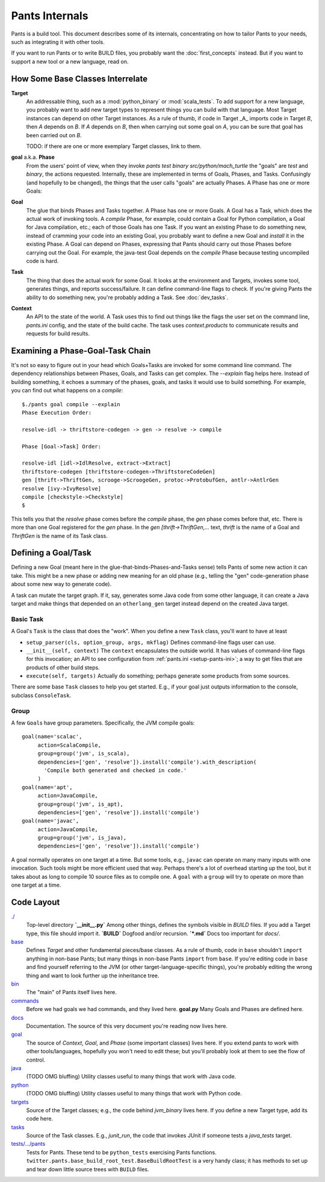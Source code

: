 ###############
Pants Internals
###############

Pants is a build tool. This document describes some of its internals,
concentrating on how to tailor Pants to your needs, such as integrating it with
other tools.

If you want to run Pants or to write BUILD files, you probably want
the :doc:`first_concepts` instead.  But if you want to support a new tool or a
new language, read on.

*********************************
How Some Base Classes Interrelate
*********************************

**Target**
    An addressable thing, such as a :mod:`python_binary` or :mod:`scala_tests`.
    To add support for a new language, you probably want to add new target types
    to represent things you can build with that language. Most Target instances can
    depend on other Target instances. As a rule of thumb, if code in Target _A_
    imports code in Target *B*, then *A* depends on *B*. If *A*
    depends on *B*, then when carrying out some goal on *A*, you can be sure that
    goal has been carried out on *B*.

    TODO: if there are one or more exemplary Target classes, link to them.

**goal** a.k.a. **Phase**
    From the users' point of view, when they invoke
    `pants test binary src/python/mach_turtle` the "goals" are `test` and `binary`,
    the actions requested. Internally, these are implemented in terms of
    Goals, Phases, and Tasks. Confusingly (and hopefully to be changed), the
    things that the user calls "goals" are actually Phases. A Phase has one or
    more Goals:

**Goal**
    The glue that binds Phases and Tasks together. A Phase has one or
    more Goals. A Goal has a Task, which does the actual work of invoking tools.
    A `compile` Phase, for example, could contain a Goal for Python
    compilation, a Goal for Java compilation, etc.; each of those Goals has
    one Task. If you want an existing Phase to do something new, instead of
    cramming your code into an existing Goal, you probably want to define a new
    Goal and `install` it in the existing Phase. A Goal can depend on Phases,
    expressing that Pants should carry out those Phases before carrying out the
    Goal. For example, the java-test Goal depends on the `compile` Phase because
    testing uncompiled code is hard.

**Task**
    The thing that does the actual work for some Goal. It looks
    at the environment and Targets, invokes some tool, generates things, and reports
    success/failure. It can define command-line flags to check.
    If you're giving Pants the ability to do something new, you're probably
    adding a Task. See :doc:`dev_tasks`.

**Context**
    An API to the state of the world. A Task uses this to find out
    things like the flags the user set on the command line, `pants.ini` config,
    and the state of the build cache. The task uses `context.products` to
    communicate results and requests for build results.

*********************************
Examining a Phase-Goal-Task Chain
*********************************

It's not so easy to figure out in your head which Goals+Tasks are
invoked for some command line command.  The dependency relationships
between Phases, Goals, and Tasks can get complex.  The `--explain`
flag helps here. Instead of building something, it echoes a summary of
the phases, goals, and tasks it would use to build something. For
example, you can find out what happens on a `compile`::

    $./pants goal compile --explain
    Phase Execution Order:
    
    resolve-idl -> thriftstore-codegen -> gen -> resolve -> compile
    
    Phase [Goal->Task] Order:
    
    resolve-idl [idl->IdlResolve, extract->Extract]
    thriftstore-codegen [thriftstore-codegen->ThriftstoreCodeGen]
    gen [thrift->ThriftGen, scrooge->ScroogeGen, protoc->ProtobufGen, antlr->AntlrGen
    resolve [ivy->IvyResolve]
    compile [checkstyle->Checkstyle]
    $

This tells you that the `resolve` phase comes before the `compile` phase, the
`gen` phase comes before that, etc. There is more than one Goal registered for
the `gen` phase. In the `gen [thrift->ThriftGen,...` text, `thrift` is
the name of a Goal and `ThriftGen` is the name of its Task class.

********************
Defining a Goal/Task
********************

Defining a new Goal (meant here in the glue-that-binds-Phases-and-Tasks sense)
tells Pants of some new action it can take. This might
be a new phase or adding new meaning for an old phase (e.g., telling
the "gen" code-generation phase about some new way to generate code).

A task can mutate the target graph. If it, say, generates some Java code
from some other language, it can create a Java target and make things that
depended on an ``otherlang_gen`` target instead depend on the created
Java target. 

.. Where to Put it
   ===============
   TODO: this

Basic Task
==========

A Goal's ``Task`` is the class that does the "work".
When you define a new ``Task`` class, you'll want to have at least

* ``setup_parser(cls, option_group, args, mkflag)``
  Defines command-line flags user can use.
* ``__init__(self, context)``
  The ``context`` encapsulates the outside world.
  It has values of command-line flags for this invocation;
  an API to see configuration from :ref:`pants.ini <setup-pants-ini>`;
  a way to get files that are products of other build steps.
* ``execute(self, targets)``
  Actually do something; perhaps generate some products from some sources.

There are some base ``Task`` classes to help you get started. E.g., if your
goal just outputs information to the console, subclass ``ConsoleTask``.

Group
=====

A few ``Goal``\s have group parameters. Specifically, the JVM compile goals::

  goal(name='scalac',
       action=ScalaCompile,
       group=group('jvm', is_scala),
       dependencies=['gen', 'resolve']).install('compile').with_description(
         'Compile both generated and checked in code.'
       )
  goal(name='apt',
       action=JavaCompile,
       group=group('jvm', is_apt),
       dependencies=['gen', 'resolve']).install('compile')
  goal(name='javac',
       action=JavaCompile,
       group=group('jvm', is_java),
       dependencies=['gen', 'resolve']).install('compile')

A goal normally operates on one target at a time.
But some tools, e.g., ``javac`` can operate on many many inputs with one
invocation. Such tools might be more efficient used that way.
Perhaps there's a lot of overhead starting up the tool, but it takes
about as long to compile 10 source files as to compile one.
A ``goal`` with a ``group`` will try to operate on more than one target at
a time.

***********
Code Layout
***********

`./ <https://github.com/twitter/commons/tree/master/src/python/twitter/pants/base/>`_
  Top-level directory  
  **`__init__.py`** Among other things, defines the symbols
  visible in `BUILD` files. If you add a
  Target type, this file should import it.  
  **`BUILD`** Dogfood and/or recursion.  
  **`*.md`** Docs too important for `docs/`.

`base <https://github.com/twitter/commons/tree/master/src/python/twitter/pants/base/>`_
  Defines `Target` and other fundamental pieces/base classes.
  As a rule of thumb, code in ``base`` shouldn't ``import`` anything in
  non-base Pants; but many things in non-base Pants ``import`` from ``base``.
  If you're editing code in ``base`` and find yourself referring to
  the JVM (or other target-language-specific things), you're probably editing
  the wrong thing and want to look further up the inheritance tree.

`bin <https://github.com/twitter/commons/tree/master/src/python/twitter/pants/bin/>`_
  The "main" of Pants itself lives here.

`commands <https://github.com/twitter/commons/tree/master/src/python/twitter/pants/commands/>`_
  Before we had goals we had commands, and they lived here.  
  **goal.py** Many Goals and Phases are defined here.

`docs <https://github.com/twitter/commons/tree/master/src/python/twitter/pants/docs/>`_
  Documentation. The source of this very document you're reading now lives here.

`goal <https://github.com/twitter/commons/tree/master/src/python/twitter/pants/goal/>`_
  The source of `Context`, `Goal`, and `Phase` (some
  important classes) lives here. If you extend pants to work with other
  tools/languages, hopefully you won't need to edit these; but you'll
  probably look at them to see the flow of control.

`java <https://github.com/twitter/commons/tree/master/src/python/twitter/pants/java/>`_
  (TODO OMG bluffing) Utility classes useful to many things that work
  with Java code.

`python <https://github.com/twitter/commons/tree/master/src/python/twitter/pants/python/>`_
  (TODO OMG bluffing) Utility classes useful to many things that work
  with Python code.

`targets <https://github.com/twitter/commons/tree/master/src/python/twitter/pants/targets/>`_
  Source of the Target classes; e.g., the code behind `jvm_binary`
  lives here. If you define a new Target type, add its code here.

`tasks <https://github.com/twitter/commons/tree/master/src/python/twitter/pants/tasks/>`_
  Source of the Task classes. E.g., `junit_run`, the code that
  invokes JUnit if someone tests a `java_tests` target.

`tests/.../pants <https://github.com/twitter/commons/tree/master/tests/python/twitter/pants/>`_
  Tests for Pants. These tend to be ``python_tests`` exercising Pants functions.
  ``twitter.pants.base_build_root_test.BaseBuildRootTest`` is a very handy
  class; it has methods to set up and tear down little source trees with
  ``BUILD`` files.

.. *********
   .pants.d/
   *********
   
   TODO: this.

.. ******************
   BUILD file parsing
   ******************
   
   TODO: this.

.. **************
   ivy resolution
   **************
   
   TODO: this.

.. *******
   hashing
   *******
   
   TODO: this.

.. *************
   task batching
   *************
   
   TODO: this.

.. ***************
   product mapping
   ***************
   
   TODO: this.
